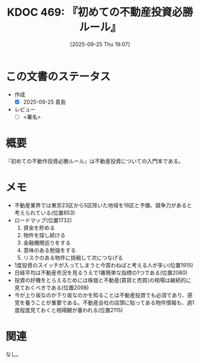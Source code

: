 :properties:
:ID: 20250925T190733
:end:
#+title:      KDOC 469: 『初めての不動産投資必勝ルール』
#+date:       [2025-09-25 Thu 19:07]
#+filetags:   :draft:book:
#+identifier: 20250925T190733

#+begin_comment
(kd/denote-kdoc-rename)
(kd/denote-format)

====ポリシー。
1ファイル1アイデア。
1ファイルで内容を完結させる。
常にほかのエントリとリンクする。
自分の言葉を使う。
参考文献を残しておく。
文献メモの場合は、感想と混ぜないこと。1つのアイデアに反する
ツェッテルカステンの議論に寄与するか。それで本を書けと言われて書けるか
頭のなかやツェッテルカステンにある問いとどのようにかかわっているか
エントリ間の接続を発見したら、接続エントリを追加する。カード間にあるリンクの関係を説明するカード。
アイデアがまとまったらアウトラインエントリを作成する。リンクをまとめたエントリ。
エントリを削除しない。古いカードのどこが悪いかを説明する新しいカードへのリンクを追加する。
恐れずにカードを追加する。無意味の可能性があっても追加しておくことが重要。
個人の感想・意思表明ではない。事実や書籍情報に基づいている

====永久保存メモのルール。
自分の言葉で書く。
後から読み返して理解できる。
他のメモと関連付ける。
ひとつのメモにひとつのことだけを書く。
メモの内容は1枚で完結させる。
論文の中に組み込み、公表できるレベルである。

====水準を満たす価値があるか。
その情報がどういった文脈で使えるか。
どの程度重要な情報か。
そのページのどこが本当に必要な部分なのか。
公表できるレベルの洞察を得られるか

====フロー。
1. 「走り書きメモ」「文献メモ」を書く
2. 1日1回既存のメモを見て、自分自身の研究、思考、興味にどのように関係してくるかを見る
3. 追加すべきものだけ追加する

#+end_comment

* この文書のステータス
- 作成
  - [X] 2025-09-25 貴島
- レビュー
  - [ ] <署名>
# (progn (kill-line -1) (insert (format "  - [X] %s 貴島" (format-time-string "%Y-%m-%d"))))

# チェックリスト ================
# 関連をつけた。
# タイトルがフォーマット通りにつけられている。
# 内容をブラウザに表示して読んだ(作成とレビューのチェックは同時にしない)。
# 文脈なく読めるのを確認した。
# おばあちゃんに説明できる。
# いらない見出しを削除した。
# タグを適切にした。
# すべてのコメントを削除した。
* 概要
# 本文(見出しも設定する)

『初めての不動作投資必勝ルール』は不動産投資についての入門本である。

* メモ

- 不動産業界では東京23区から5区除いた地域を18区と予備、競争力があると考えられている(位置853)
- ロードマップ(位置1732)
  1. 資金を貯める
  2. 物件を探し続ける
  3. 金融機関巡りをする
  4. 意味のある勉強をする
  5. リスクのある物件に挑戦して次につなげる
- 1度投資のスイッチが入ってしまうと今買わねばと考える人が多い(位置1915)
- 日経平均は不動産市況を見るうえで1番簡単な指標の1つである(位置2080)
- 投資の好機をとらえるためには株価と不動産(賃貸と売買)の相場は継続的に見ておくべきである(位置2098)
- 今が上り坂なのか下り坂なのかを知ることは不動産投資でも必須であり、感覚を養うことが重要である。不動産会社の店頭に貼ってある物件情報も、週1度程度見ておくと相場観が養われる(位置2115)

* 関連
# 関連するエントリ。なぜ関連させたか理由を書く。意味のあるつながりを意識的につくる。
# - この事実は自分のこのアイデアとどう整合するか。
# - この現象はあの理論でどう説明できるか。
# - ふたつのアイデアは互いに矛盾するか、互いを補っているか。
# - いま聞いた内容は以前に聞いたことがなかったか。
# - メモ y についてメモ x はどういう意味か。
# - 対立する
# - 修正する
# - 補足する
# - 付け加えるもの
# - アイデア同士を組み合わせて新しいものを生み出せないか
# - どんな疑問が浮かんだか
なし。
